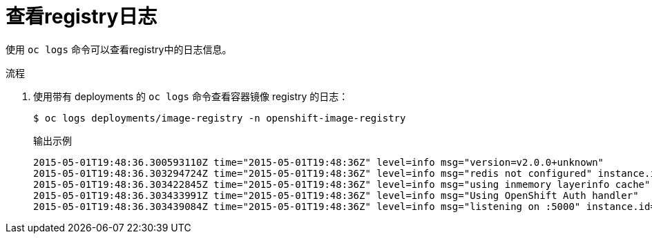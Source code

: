 // Module included in the following assemblies:
//
// * registry/accessing-the-registry.adoc

:_content-type: PROCEDURE
[id="registry-viewing-logs_{context}"]
= 查看registry日志

使用 `oc logs` 命令可以查看registry中的日志信息。

.流程

. 使用带有 deployments 的 `oc logs` 命令查看容器镜像 registry 的日志：
+
[source,terminal]
----
$ oc logs deployments/image-registry -n openshift-image-registry
----
+
.输出示例
[source,terminal]
----
2015-05-01T19:48:36.300593110Z time="2015-05-01T19:48:36Z" level=info msg="version=v2.0.0+unknown"
2015-05-01T19:48:36.303294724Z time="2015-05-01T19:48:36Z" level=info msg="redis not configured" instance.id=9ed6c43d-23ee-453f-9a4b-031fea646002
2015-05-01T19:48:36.303422845Z time="2015-05-01T19:48:36Z" level=info msg="using inmemory layerinfo cache" instance.id=9ed6c43d-23ee-453f-9a4b-031fea646002
2015-05-01T19:48:36.303433991Z time="2015-05-01T19:48:36Z" level=info msg="Using OpenShift Auth handler"
2015-05-01T19:48:36.303439084Z time="2015-05-01T19:48:36Z" level=info msg="listening on :5000" instance.id=9ed6c43d-23ee-453f-9a4b-031fea646002
----

